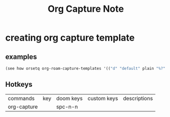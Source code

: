 #+TITLE: Org Capture Note

* creating org capture template
** examples
:PROPERTIES:
:ID:       5474f311-98ec-4ec3-9dd6-7235a97515d9
:END:
#+BEGIN_SRC emacs-lisp
(see how orsetq org-roam-capture-templates '(("d" "default" plain "%?" :target (file+head "%<%Y%m%d%H%M%S>-${slug}.org" "#+title: ${title} ") :unnarrowed t)))
#+END_SRC

** Hotkeys
:PROPERTIES:
:ID:       1c0be3c7-d143-4fb9-b5ee-3bc4762a6f2a
:END:

| commands    | key | doom keys | custom keys | descriptions |
| org-capture |     | spc-n-n   |             |              |

